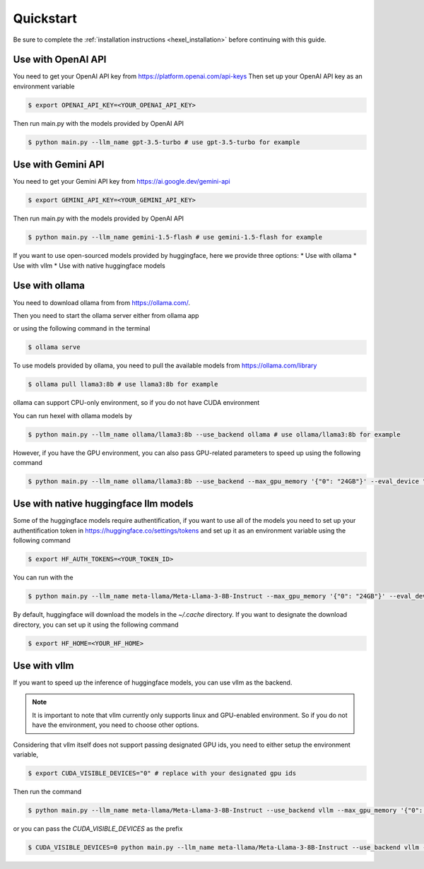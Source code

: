 .. _quickstart:

Quickstart
==========
Be sure to complete the :ref:`installation instructions <hexel_installation>` before continuing with this guide.

Use with OpenAI API
-------------------
You need to get your OpenAI API key from https://platform.openai.com/api-keys
Then set up your OpenAI API key as an environment variable

.. code-block:: console

    $ export OPENAI_API_KEY=<YOUR_OPENAI_API_KEY>

Then run main.py with the models provided by OpenAI API

.. code-block:: console

    $ python main.py --llm_name gpt-3.5-turbo # use gpt-3.5-turbo for example


Use with Gemini API
-------------------
You need to get your Gemini API key from https://ai.google.dev/gemini-api

.. code-block:: console

    $ export GEMINI_API_KEY=<YOUR_GEMINI_API_KEY>

Then run main.py with the models provided by OpenAI API

.. code-block:: console

    $ python main.py --llm_name gemini-1.5-flash # use gemini-1.5-flash for example

If you want to use open-sourced models provided by huggingface, here we provide three options:
* Use with ollama
* Use with vllm
* Use with native huggingface models

Use with ollama
---------------
You need to download ollama from from https://ollama.com/.

Then you need to start the ollama server either from ollama app

or using the following command in the terminal

.. code-block:: console

    $ ollama serve

To use models provided by ollama, you need to pull the available models from https://ollama.com/library

.. code-block:: console

    $ ollama pull llama3:8b # use llama3:8b for example

ollama can support CPU-only environment, so if you do not have CUDA environment

You can run hexel with ollama models by

.. code-block:: console

    $ python main.py --llm_name ollama/llama3:8b --use_backend ollama # use ollama/llama3:8b for example

However, if you have the GPU environment, you can also pass GPU-related parameters to speed up
using the following command

.. code-block:: console

    $ python main.py --llm_name ollama/llama3:8b --use_backend --max_gpu_memory '{"0": "24GB"}' --eval_device "cuda:0" --max_new_tokens 256

Use with native huggingface llm models
--------------------------------------
Some of the huggingface models require authentification, if you want to use all of
the models you need to set up  your authentification token in https://huggingface.co/settings/tokens
and set up it as an environment variable using the following command

.. code-block:: console

    $ export HF_AUTH_TOKENS=<YOUR_TOKEN_ID>


You can run with the

.. code-block:: console

    $ python main.py --llm_name meta-llama/Meta-Llama-3-8B-Instruct --max_gpu_memory '{"0": "24GB"}' --eval_device "cuda:0" --max_new_tokens 256

By default, huggingface will download the models in the `~/.cache` directory.
If you want to designate the download directory, you can set up it using the following command

.. code-block:: console

    $ export HF_HOME=<YOUR_HF_HOME>

Use with vllm
-------------
If you want to speed up the inference of huggingface models, you can use vllm as the backend.

.. note::

    It is important to note that vllm currently only supports linux and GPU-enabled environment.
    So if you do not have the environment, you need to choose other options.

Considering that vllm itself does not support passing designated GPU ids, you need to either
setup the environment variable,

.. code-block:: console

    $ export CUDA_VISIBLE_DEVICES="0" # replace with your designated gpu ids

Then run the command

.. code-block:: console

    $ python main.py --llm_name meta-llama/Meta-Llama-3-8B-Instruct --use_backend vllm --max_gpu_memory '{"0": "24GB"}' --eval_device "cuda:0" --max_new_tokens 256

or you can pass the `CUDA_VISIBLE_DEVICES` as the prefix

.. code-block:: console

    $ CUDA_VISIBLE_DEVICES=0 python main.py --llm_name meta-llama/Meta-Llama-3-8B-Instruct --use_backend vllm --max_gpu_memory '{"0": "24GB"}' --eval_device "cuda:0" --max_new_tokens 256
